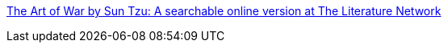 :jbake-type: post
:jbake-status: published
:jbake-title: The Art of War by Sun Tzu: A searchable online version at The Literature Network
:jbake-tags: culture,ebook,management,_mois_avr.,_année_2005
:jbake-date: 2005-04-07
:jbake-depth: ../
:jbake-uri: shaarli/1112871642000.adoc
:jbake-source: https://nicolas-delsaux.hd.free.fr/Shaarli?searchterm=http%3A%2F%2Fwww.online-literature.com%2Fsuntzu%2Fartofwar%2F&searchtags=culture+ebook+management+_mois_avr.+_ann%C3%A9e_2005
:jbake-style: shaarli

http://www.online-literature.com/suntzu/artofwar/[The Art of War by Sun Tzu: A searchable online version at The Literature Network]


